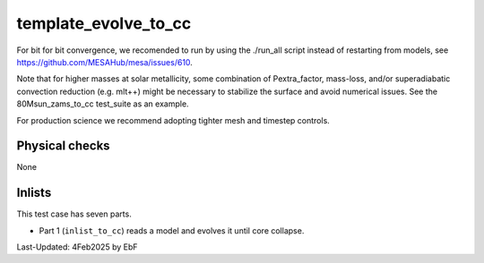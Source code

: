 .. _template_evolve_to_cc:

***************************
template_evolve_to_cc
***************************

For bit for bit convergence, we recomended to run by using the ./run_all script instead of restarting from models,
see https://github.com/MESAHub/mesa/issues/610.

Note that for higher masses at solar metallicity, some combination of Pextra_factor, mass-loss, and/or superadiabatic convection reduction (e.g. mlt++)
might be necessary to stabilize the surface and avoid numerical issues. See the 80Msun_zams_to_cc test_suite as an example.

For production science we recommend adopting tighter mesh and timestep controls.

Physical checks
===============

None

Inlists
=======

This test case has seven parts.

* Part 1 (``inlist_to_cc``) reads a model and evolves it until core collapse.


Last-Updated: 4Feb2025 by EbF
